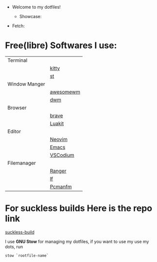                            * Welcome to my dotfiles!

                                  * Showcase:

#+CAPTION: Screenshots
#+ATTR_HTMK: :alt Screenshot :title Screenshot :align center
[[https://raw.githubusercontent.com/arionrefat/dotfiles/master/screenshots/.screenshots/ss4.png]]

#+CAPTION: Screenshots
#+ATTR_HTMK: :alt Screenshot :title Screenshot :align center
[[https://raw.githubusercontent.com/arionrefat/dotfiles/master/screenshots/.screenshots/ss2.png]]

#+CAPTION: Screenshots
#+ATTR_HTMK: :alt Screenshot :title Screenshot :align center
[[https://raw.githubusercontent.com/arionrefat/dotfiles/master/screenshots/.screenshots/ss3.png]]

#+CAPTION: Screenshots
#+ATTR_HTMK: :alt Screenshot :title Screenshot :align center
[[https://raw.githubusercontent.com/arionrefat/dotfiles/master/screenshots/.screenshots/ss1.png]]

                                    * Fetch:

#+CAPTION: Screenshots
#+ATTR_HTMK: :alt Screenshot :title Screenshot :align center
[[https://raw.githubusercontent.com/arionrefat/dotfiles/master/screenshots/.screenshots/ss5.png]]

* Free(libre) Softwares I use:
| Terminal      |           |
|               | [[https://github.com/kovidgoyal/kitty][kitty]]     |
|               | [[https://st.suckless.org/][st]]        |
| Window Manger |           |
|               | [[https://awesomewm.org/][awesomewm]] |
|               | [[https://dwm.suckless.org/][dwm]]       |
| Browser       |           |
|               | [[https://brave.com/][brave]]     |
|               | [[https://luakit.github.io/][Luakit]]    |
| Editor        |           |
|               | [[https://neovim.io/][Neovim]]    |
|               | [[https://www.gnu.org/software/emacs/][Emacs]]     |
|               | [[https://vscodium.com/][VSCodium]]  |
| Filemanager   |           |
|               | [[https://github.com/ranger/ranger][Ranger]]    |
|               | [[https://github.com/gokcehan/lf][lf]]        |
|               | [[https://wiki.archlinux.org/title/PCManFM][Pcmanfm]]   |

* For suckless builds Here is the repo link
[[https://github.com/arionrefat/suckless-builds][suckless-build]]

I use *GNU Stow* for managing my dotfiles, if you want to use my use my dots, run

#+begin_src sh
    stow `rootfile-name`
#+end_src
